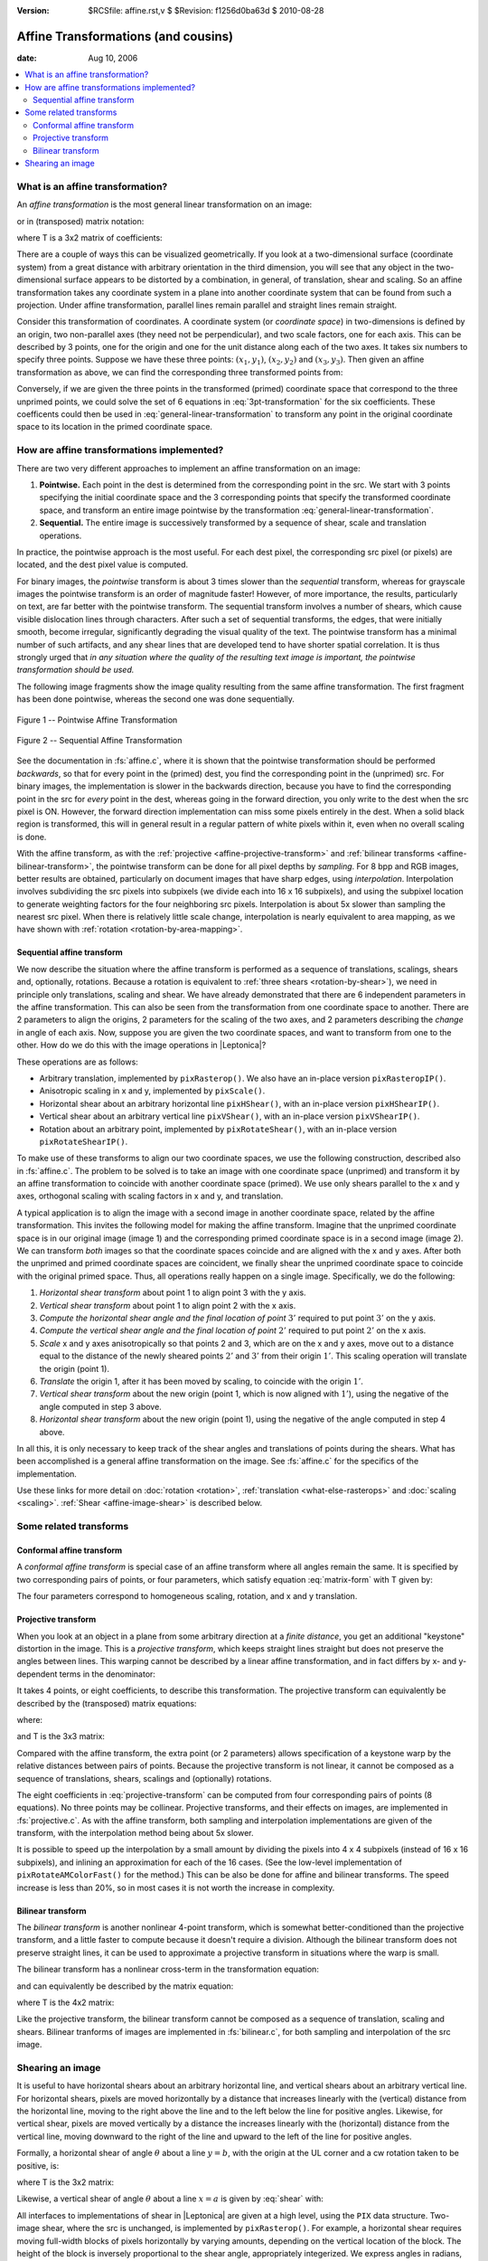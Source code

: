 :version: $RCSfile: affine.rst,v $ $Revision: f1256d0ba63d $ $Date: 2010/08/28 08:54:39 $

.. default-role:: math

.. Speed up Internet Explorer 8's handling of MathJax
.. meta::
   :http-equiv=X-UA-Compatible: IE=EmulateIE7

.. _affine-transformations:

====================================
Affine Transformations (and cousins)
====================================

:date: Aug 10, 2006

.. contents::
   :local:


What is an affine transformation?
=================================

An *affine transformation* is the most general linear transformation
on an image:

.. math::
   :label: general-linear-transformation

   \begin{align}
   x' &= ax + by + c\\ 
   y' &= dx + ey + f\\ 
   \end{align}

or in (transposed) matrix notation:

.. math::
   :label: matrix-form
    
   \begin{bmatrix}
     x'& y'
   \end{bmatrix}
   = 
   \begin{bmatrix}
     x & y & 1
   \end{bmatrix} \, T

where T is a 3x2 matrix of coefficients:

.. math::
   :label: T
    
   T = \begin{bmatrix}
         a & d \\
         b & e \\
         c & f
       \end{bmatrix}

There are a couple of ways this can be visualized geometrically. If
you look at a two-dimensional surface (coordinate system) from a great
distance with arbitrary orientation in the third dimension, you will
see that any object in the two-dimensional surface appears to be
distorted by a combination, in general, of translation, shear and
scaling. So an affine transformation takes any coordinate system in a
plane into another coordinate system that can be found from such a
projection. Under affine transformation, parallel lines remain
parallel and straight lines remain straight.

Consider this transformation of coordinates. A coordinate system (or
*coordinate space*) in two-dimensions is defined by an origin, two
non-parallel axes (they need not be perpendicular), and two scale
factors, one for each axis. This can be described by 3 points, one for
the origin and one for the unit distance along each of the two axes.  It
takes six numbers to specify three points. Suppose we have these three
points: `(x_1, y_1)`, `(x_2, y_2)` and `(x_3, y_3)`. Then given an
affine transformation as above, we can find the corresponding three
transformed points from:

.. math::
   :label: 3pt-transformation

   \begin{align}
   x'_1 &= ax_1 + by_1 + c \\
   y'_1 &= dx_1 + ey_1 + f \\
   x'_2 &= ax_2 + by_2 + c \\
   y'_2 &= dx_2 + ey_2 + f \\
   x'_3 &= ax_3 + by_3 + c \\
   y'_3 &= dx_3 + ey_3 + f
   \end{align}

Conversely, if we are given the three points in the transformed (primed)
coordinate space that correspond to the three unprimed points, we could
solve the set of 6 equations in :eq:`3pt-transformation` for the six
coefficients. These coefficents could then be used in
:eq:`general-linear-transformation` to transform any point in the
original coordinate space to its location in the primed coordinate
space.


How are affine transformations implemented?
===========================================

There are two very different approaches to implement an affine
transformation on an image:

#. **Pointwise.** Each point in the dest is determined from the
   corresponding point in the src. We start with 3 points specifying the
   initial coordinate space and the 3 corresponding points that specify
   the transformed coordinate space, and transform an entire image
   pointwise by the transformation :eq:`general-linear-transformation`.

#. **Sequential.** The entire image is successively transformed by a
   sequence of shear, scale and translation operations.

In practice, the pointwise approach is the most useful. For each dest
pixel, the corresponding src pixel (or pixels) are located, and the
dest pixel value is computed.

For binary images, the *pointwise* transform is about 3 times slower
than the *sequential* transform, whereas for grayscale images the
pointwise transform is an order of magnitude faster! However, of more
importance, the results, particularly on text, are far better with the
pointwise transform. The sequential transform involves a number of
shears, which cause visible dislocation lines through characters.
After such a set of sequential transforms, the edges, that were
initially smooth, become irregular, significantly degrading the visual
quality of the text. The pointwise transform has a minimal number of
such artifacts, and any shear lines that are developed tend to have
shorter spatial correlation. It is thus strongly urged that *in any
situation where the quality of the resulting text image is important,
the pointwise transformation should be used.*

The following image fragments show the image quality resulting from
the same affine transformation. The first fragment has been done
pointwise, whereas the second one was done sequentially.

.. figure:: figs/pointwise-affine.png
   :align: center
   :alt: Pointwise affine transformation
   :class: border

   Figure 1 -- Pointwise Affine Transformation

.. figure:: figs/sequential-affine.png
   :align: center
   :alt: Sequential affine transformation
   :class: border

   Figure 2 -- Sequential Affine Transformation

See the documentation in :fs:`affine.c`, where it is shown that the
pointwise transformation should be performed *backwards*, so that for
every point in the (primed) dest, you find the corresponding point in
the (unprimed) src. For binary images, the implementation is slower in
the backwards direction, because you have to find the corresponding
point in the src for *every* point in the dest, whereas going in the
forward direction, you only write to the dest when the src pixel is
ON. However, the forward direction implementation can miss some pixels
entirely in the dest. When a solid black region is transformed, this
will in general result in a regular pattern of white pixels within it,
even when no overall scaling is done.

With the affine transform, as with the :ref:`projective
<affine-projective-transform>` and :ref:`bilinear transforms
<affine-bilinear-transform>`, the pointwise transform can be done for
all pixel depths by *sampling*. For 8 bpp and RGB images, better results
are obtained, particularly on document images that have sharp edges,
using *interpolation*. Interpolation involves subdividing the src pixels
into subpixels (we divide each into 16 x 16 subpixels), and using the
subpixel location to generate weighting factors for the four neighboring
src pixels. Interpolation is about 5x slower than sampling the nearest
src pixel. When there is relatively little scale change, interpolation
is nearly equivalent to area mapping, as we have shown with
:ref:`rotation <rotation-by-area-mapping>`.


Sequential affine transform
---------------------------

We now describe the situation where the affine transform is performed as
a sequence of translations, scalings, shears and, optionally,
rotations. Because a rotation is equivalent to :ref:`three shears
<rotation-by-shear>`), we need in principle only translations, scaling
and shear. We have already demonstrated that there are 6 independent
parameters in the affine transformation. This can also be seen from the
transformation from one coordinate space to another. There are 2
parameters to align the origins, 2 parameters for the scaling of the two
axes, and 2 parameters describing the *change* in angle of each
axis. Now, suppose you are given the two coordinate spaces, and want to
transform from one to the other. How do we do this with the image
operations in |Leptonica|?

These operations are as follows:

+ Arbitrary translation, implemented by ``pixRasterop()``. We also have
  an in-place version ``pixRasteropIP()``.

+ Anisotropic scaling in x and y, implemented by ``pixScale()``.

+ Horizontal shear about an arbitrary horizontal line ``pixHShear()``,
  with an in-place version ``pixHShearIP()``.

+ Vertical shear about an arbitrary vertical line ``pixVShear()``, with
  an in-place version ``pixVShearIP()``.

+ Rotation about an arbitrary point, implemented by
  ``pixRotateShear()``, with an in-place version ``pixRotateShearIP()``.

To make use of these transforms to align our two coordinate spaces, we
use the following construction, described also in :fs:`affine.c`. The
problem to be solved is to take an image with one coordinate space
(unprimed) and transform it by an affine transformation to coincide
with another coordinate space (primed). We use only shears parallel to
the x and y axes, orthogonal scaling with scaling factors in x and y,
and translation.

A typical application is to align the image with a second image in
another coordinate space, related by the affine transformation. This
invites the following model for making the affine transform. Imagine
that the unprimed coordinate space is in our original image (image 1)
and the corresponding primed coordinate space is in a second image
(image 2). We can transform *both* images so that the coordinate spaces
coincide and are aligned with the x and y axes. After both the unprimed
and primed coordinate spaces are coincident, we finally shear the
unprimed coordinate space to coincide with the original primed
space. Thus, all operations really happen on a single image.
Specifically, we do the following:

#. *Horizontal shear transform* about point 1 to align point 3 with
   the y axis.

#. *Vertical shear transform* about point 1 to align point 2 with the x
   axis.

#. *Compute the horizontal shear angle and the final location of point*
   `3'` required to put point `3'` on the y axis.

#. *Compute the vertical shear angle and the final location of point*
   `2'` required to put point `2'` on the x axis.

#. *Scale* x and y axes anisotropically so that points 2 and 3, which
   are on the x and y axes, move out to a distance equal to the distance
   of the newly sheared points `2'` and `3'` from their origin
   `1'`. This scaling operation will translate the origin (point 1).

#. *Translate* the origin 1, after it has been moved by scaling, to
   coincide with the origin `1'`.

#. *Vertical shear transform* about the new origin (point 1, which is
   now aligned with `1'`), using the negative of the angle computed in
   step 3 above.

#. *Horizontal shear transform* about the new origin (point 1), using
   the negative of the angle computed in step 4 above.

In all this, it is only necessary to keep track of the shear angles and
translations of points during the shears. What has been accomplished is
a general affine transformation on the image. See :fs:`affine.c` for the
specifics of the implementation.

Use these links for more detail on :doc:`rotation <rotation>`,
:ref:`translation <what-else-rasterops>` and :doc:`scaling
<scaling>`. :ref:`Shear <affine-image-shear>` is described below.


Some related transforms
=======================


.. _affine-conformal-affine-transform:

Conformal affine transform
--------------------------

A *conformal affine transform* is special case of an affine transform
where all angles remain the same. It is specified by two corresponding
pairs of points, or four parameters, which satisfy equation
:eq:`matrix-form` with T given by:

.. math::
   :label: conformal-affine-transform

   T =
     \begin{bmatrix}
        a & -b \\
        b &  a \\
        c &  d
     \end{bmatrix}

The four parameters correspond to homogeneous scaling, rotation, and x
and y translation.


.. _affine-projective-transform:

Projective transform
--------------------

When you look at an object in a plane from some arbitrary direction at
a *finite distance*, you get an additional "keystone" distortion in
the image. This is a *projective transform*, which keeps straight
lines straight but does not preserve the angles between lines. This
warping cannot be described by a linear affine transformation, and in
fact differs by x- and y-dependent terms in the denominator:

.. math::
   :label: projective-transform

   x' &= \frac{(ax + by + c)}{(gx + hy + 1)} \\
   {} \\
   y' &= \frac{(dx + ey + f)}{(gx + hy + 1)}

It takes 4 points, or eight coefficients, to describe this
transformation. The projective transform can equivalently be described
by the (transposed) matrix equations:

.. math::
   :label: projective-transform-matrix

   x' &= u / w \\
   y' &= v / w

where:

.. math::
   :label: uvw
    
   \begin{bmatrix}
     u & v & w
   \end{bmatrix}
   = 
   \begin{bmatrix}
    x & y & 1
   \end{bmatrix} \, T

and T is the 3x3 matrix:

.. math::
   :label: T3x3

   T =
   \begin{bmatrix}
     a & d & g \\
     b & e & h \\
     c & f & 1
   \end{bmatrix}

Compared with the affine transform, the extra point (or 2 parameters)
allows specification of a keystone warp by the relative distances
between pairs of points. Because the projective transform is not
linear, it cannot be composed as a sequence of translations, shears,
scalings and (optionally) rotations.

The eight coefficients in :eq:`projective-transform` can be computed
from four corresponding pairs of points (8 equations). No three points
may be collinear.  Projective transforms, and their effects on images,
are implemented in :fs:`projective.c`. As with the affine transform,
both sampling and interpolation implementations are given of the
transform, with the interpolation method being about 5x slower.

It is possible to speed up the interpolation by a small amount by
dividing the pixels into 4 x 4 subpixels (instead of 16 x 16 subpixels),
and inlining an approximation for each of the 16 cases.  (See the
low-level implementation of ``pixRotateAMColorFast()`` for the method.)
This can be also be done for affine and bilinear transforms.  The speed
increase is less than 20%, so in most cases it is not worth the increase
in complexity.


.. _affine-bilinear-transform:

Bilinear transform
------------------

The *bilinear transform* is another nonlinear 4-point transform, which
is somewhat better-conditioned than the projective transform, and a
little faster to compute because it doesn't require a division.
Although the bilinear transform does not preserve straight lines, it can
be used to approximate a projective transform in situations where the
warp is small.

The bilinear transform has a nonlinear cross-term in the
transformation equation:

.. math::
   :label: bilinear-transform

   x' &= ax + by + cxy + d \\
   y' &= ex + fy + gxy + h

and can equivalently be described by the matrix equation:

.. math::
   :label: bilinear-transform-matrix
    
   \begin{bmatrix}
     x' & y'
   \end{bmatrix}
   = 
   \begin{bmatrix}
    x & y & xy & 1
   \end{bmatrix} \, T

where T is the 4x2 matrix:

.. math::
   :label: T4x2

   T =
   \begin{bmatrix}
     a & e \\
     b & f \\
     c & g \\
     d & h
   \end{bmatrix}

Like the projective transform, the bilinear transform cannot be
composed as a sequence of translation, scaling and shears. Bilinear
tranforms of images are implemented in :fs:`bilinear.c`, for both
sampling and interpolation of the src image.


.. _affine-image-shear:

Shearing an image
=================

It is useful to have horizontal shears about an arbitrary horizontal
line, and vertical shears about an arbitrary vertical line. For
horizontal shears, pixels are moved horizontally by a distance that
increases linearly with the (vertical) distance from the horizontal
line, moving to the right above the line and to the left below the
line for positive angles. Likewise, for vertical shear, pixels are
moved vertically by a distance the increases linearly with the
(horizontal) distance from the vertical line, moving downward to the
right of the line and upward to the left of the line for positive
angles.

Formally, a horizontal shear of angle `\theta` about a line `y = b`, with
the origin at the UL corner and a cw rotation taken to be positive, is:

.. math::
   :label: shear

   \begin{bmatrix}
     x' & y'
   \end{bmatrix}
   = 
   \begin{bmatrix}
    x & y & 1
   \end{bmatrix} \, T

where T is the 3x2 matrix:

.. math::
   :label: T-h-shear

   T =
   \begin{bmatrix}
          1          & 0 \\
     -\tan (\theta)  & 1 \\
     b \tan (\theta) & 0
   \end{bmatrix}

Likewise, a vertical shear of angle `\theta` about a line `x = a` is
given by :eq:`shear` with:

.. math::
   :label: T-v-shear

   T =
   \begin{bmatrix}
     1 & -\tan (\theta) \\
     0 & 1 \\
     0 &  a \tan (\theta)
   \end{bmatrix}
    
All interfaces to implementations of shear in |Leptonica| are given at
a high level, using the ``PIX`` data structure. Two-image shear, where
the src is unchanged, is implemented by ``pixRasterop()``.  For example,
a horizontal shear requires moving full-width blocks of pixels
horizontally by varying amounts, depending on the vertical location of
the block. The height of the block is inversely proportional to the
shear angle, appropriately integerized. We express angles in radians,
which are a natural unit, because for small angles the height of each
block is approximately equal to the inverse of the shear angle.

We provide special cases where the image is sheared about the upper-left
corner and also about the center. When shearing by very small angles,
the block height (for horizontal shear) is large. When shearing about
the upper-left corner, the height of the block that is not moved is only
half the block height, whereas when shearing about the center of the
image, the "dead zone" is the full block height.

We also provide in-place versions of shear, implemented by block
shearing of the in-place rasterop functions ``pixRasteropHip()`` and
``pixRasteropVip()``. The higher level two-image horizontal and vertical
shear functions ``pixHShear()`` and ``pixVShear()`` call the in-place
shear functions ``pixHShearIP()`` and ``pixVShearIP()`` when the src and
dest images are the same.


..
   Local Variables:
   coding: utf-8
   mode: rst
   indent-tabs-mode: nil
   sentence-end-double-space: t
   fill-column: 72
   mode: auto-fill
   standard-indent: 3
   tab-stop-list: (3 6 9 12 15 18 21 24 27 30 33 36 39 42 45 48 51 54 57 60)
   End:
